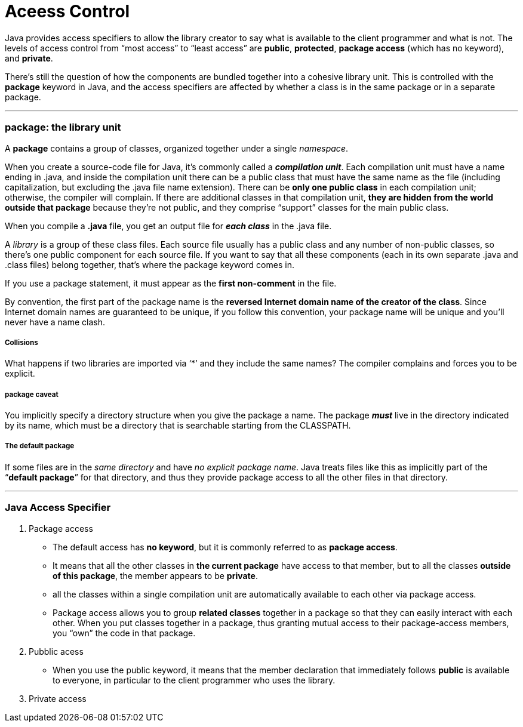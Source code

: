 = Aceess Control
:hp-tags: Java, Thinking in Java

Java provides access specifiers to allow the library creator to say what is available to the client programmer and what is not. The levels of access control from “most access” to “least access” are *public*, *protected*, *package access* (which has no keyword), and *private*.

There’s still the question of how the components are bundled together into a cohesive library unit. This is controlled with the *package* keyword in Java, and the access specifiers are affected by whether a class is in the same package or in a separate package.

***
### package: the library unit
A *package* contains a group of classes, organized together under a single _namespace_.

When you create a source-code file for Java, it’s commonly called a *_compilation unit_*. Each compilation unit must have a name ending in .java, and inside the compilation unit there can be a public class that must have the same name as the file (including capitalization, but excluding the .java file name extension). There can be *only one public class* in each compilation unit; otherwise, the compiler will complain. If there are additional classes in that compilation unit, *they are hidden from the world outside that package* because they’re not public, and they comprise “support” classes for the main public class.

When you compile a *.java* file, you get an output file for *_each class_* in the .java file.


A _library_ is a group of these class files. Each source file usually has a public class and any number of non-public classes, so there’s one public component for each source file. If you want to say that all these components (each in its own separate .java and .class files) belong together, that’s where the package keyword comes in.

If you use a package statement, it must appear as the *first non-comment* in the file. 

By convention, the first part of the package name is the *reversed Internet domain name of the creator of the class*. Since Internet domain names are guaranteed to be unique, if you follow this convention, your package name will be unique and you’ll never have a name clash. 


##### Collisions
What happens if two libraries are imported via ‘*’ and they include the same names? 
The compiler complains and forces you to be explicit.


##### package caveat
You implicitly specify a directory structure when you give the package a name. The package *_must_* live in the directory indicated by its name, which must be a directory that is searchable starting from the CLASSPATH.

##### The default package
If some files are in the _same directory_ and have _no explicit package name_. Java treats files like this as implicitly part of the “*default package*” for that directory, and thus they provide package access to all the other files in that directory.


***
### Java Access Specifier

1. Package access
* The default access has *no keyword*, but it is commonly referred to as *package access*.
* It means that all the other classes in *the current package* have access to that member, but to all the classes *outside of this package*, the member appears to be *private*.
* all the classes within a single compilation unit are automatically available to each other via package access.
* Package access allows you to group *related classes* together in a package so that they can easily interact with each other. When you put classes together in a package, thus granting mutual access to their package-access members, you “own” the code in that package.


2. Pubblic acess
* When you use the public keyword, it means that the member declaration that immediately follows *public* is available to everyone, in particular to the client programmer who uses the library. 

3. Private access
